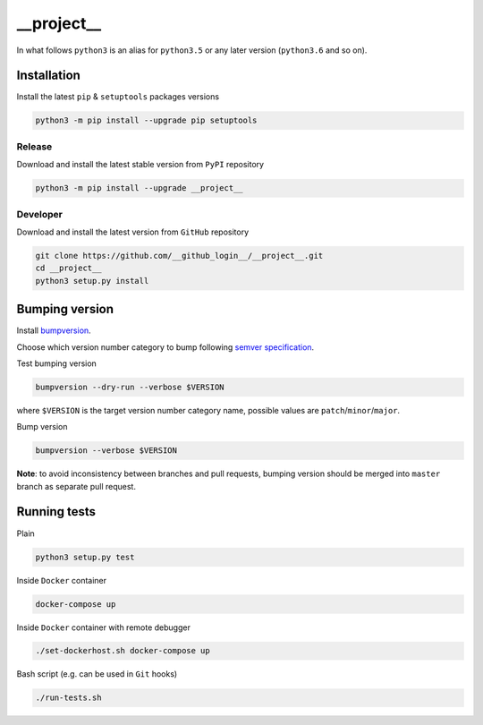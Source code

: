 __project__
===========

|travis| |codecov| |license| |pypi|

In what follows ``python3`` is an alias for ``python3.5`` or any later
version (``python3.6`` and so on).

Installation
------------

Install the latest ``pip`` & ``setuptools`` packages versions

.. code:: bash

    python3 -m pip install --upgrade pip setuptools

Release
~~~~~~~

Download and install the latest stable version from ``PyPI`` repository

.. code:: bash

    python3 -m pip install --upgrade __project__

Developer
~~~~~~~~~

Download and install the latest version from ``GitHub`` repository

.. code:: bash

    git clone https://github.com/__github_login__/__project__.git
    cd __project__
    python3 setup.py install

Bumping version
---------------

Install `bumpversion`_.

Choose which version number category to bump following `semver
specification`_.

Test bumping version

.. code:: bash

    bumpversion --dry-run --verbose $VERSION

where ``$VERSION`` is the target version number category name, possible
values are ``patch``/``minor``/``major``.

Bump version

.. code:: bash

    bumpversion --verbose $VERSION

**Note**: to avoid inconsistency between branches and pull requests,
bumping version should be merged into ``master`` branch as separate pull
request.

Running tests
-------------

Plain

.. code:: bash

    python3 setup.py test

Inside ``Docker`` container

.. code:: bash

    docker-compose up

Inside ``Docker`` container with remote debugger

.. code:: bash

    ./set-dockerhost.sh docker-compose up

Bash script (e.g. can be used in ``Git`` hooks)

.. code:: bash

    ./run-tests.sh

.. _bumpversion: https://github.com/peritus/bumpversion#installation
.. _semver specification: http://semver.org/

.. |travis| image:: https://travis-ci.org/__github_login__/__project__.svg?branch=master
   :target: https://travis-ci.org/__github_login__/__project__
.. |codecov| image:: https://codecov.io/gh/__github_login__/__project__/branch/master/graph/badge.svg
   :target: https://codecov.io/gh/__github_login__/__project__
.. |license| image:: https://img.shields.io/github/license/__github_login__/__project__.svg
   :target: https://github.com/__github_login__/__project__/blob/master/LICENSE
.. |pypi| image:: https://badge.fury.io/py/__project__.svg
   :target: https://badge.fury.io/py/__project__
